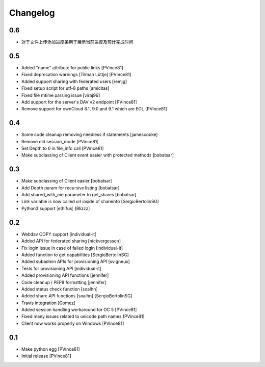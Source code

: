 Changelog
=========

0.6
---

- 对于文件上传添加进度条用于展示当前进度及预计完成时间

0.5
---

- Added "name" attribute for public links [PVince81]
- Fixed deprecation warnings [Tilman Lüttje] [PVince81]
- Added support sharing with federated users [remjg]
- Fixed setup script for utf-8 paths [amicitas]
- Fixed file mtime parsing issue [viraj96]
- Add support for the server's DAV v2 endpoint [PVince81]
- Remove support for ownCloud 8.1, 9.0 and 9.1 which are EOL [PVince81]

0.4
---

- Some code cleanup removing needless if statements [jamescooke]
- Remove old session_mode [PVince81]
- Set Depth to 0 in file_info call [PVince81]
- Make subclassing of Client event easier with protected methods [bobatsar]

0.3
---

- Make subclassing of Client easier [bobatsar]
- Add Depth param for recursive listing [bobatsar]
- Add shared_with_me parameter to get_shares [bobatsar]
- Link variable is now called url inside of shareinfo [SergioBertolinSG]
- Python3 support [ethifus] [Blizzz]

0.2
---

- Webdav COPY support [individual-it]
- Added API for federated sharing [nickvergessen]
- Fix login issue in case of failed login [individual-it]
- Added function to get capabilities [SergioBertolinSG]
- Added subadmin APIs for provisioning API [svigneux]
- Tests for provisioning API [individual-it]
- Added provisioning API functions [jennifer]
- Code cleanup / PEP8 formatting [jennifer]
- Added status check function [soalhn]
- Added share API functions [soalhn] [SergioBertolinSG]
- Travis integration [Gomez]
- Added session handling workaround for OC 5 [PVince81]
- Fixed many issues related to unicode path names [PVince81]
- Client now works properly on Windows [PVince81]

0.1
---

- Make python egg [PVince81]
- Initial release [PVince81]
